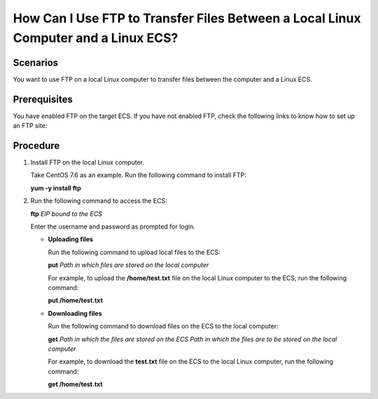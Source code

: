 .. _en-us_topic_0263806054:

How Can I Use FTP to Transfer Files Between a Local Linux Computer and a Linux ECS?
===================================================================================



.. _en-us_topic_0263806054__section145801229121516:

Scenarios
---------

You want to use FTP on a local Linux computer to transfer files between the computer and a Linux ECS.



.. _en-us_topic_0263806054__section03701453154:

Prerequisites
-------------

You have enabled FTP on the target ECS. If you have not enabled FTP, check the following links to know how to set up an FTP site:



.. _en-us_topic_0263806054__section1152091415132:

Procedure
---------

#. Install FTP on the local Linux computer.

   Take CentOS 7.6 as an example. Run the following command to install FTP:

   **yum -y install ftp**

#. Run the following command to access the ECS:

   **ftp** *EIP bound to the ECS*

   Enter the username and password as prompted for login.

   -  **Uploading files**

      Run the following command to upload local files to the ECS:

      **put** *Path in which files are stored on the local computer*

      For example, to upload the **/home/test.txt** file on the local Linux computer to the ECS, run the following command:

      **put /home/test.txt**

   -  **Downloading files**

      Run the following command to download files on the ECS to the local computer:

      **get** *Path in which the files are stored on the ECS Path in which the files are to be stored on the local computer*

      For example, to download the **test.txt** file on the ECS to the local Linux computer, run the following command:

      **get /home/test.txt**
